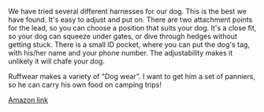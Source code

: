 #+BEGIN_COMMENT
.. title: Ruffwear Dog Harness
.. slug: 2018-11-15-ruffwear-dog-harness
.. date: 2018-11-15 12:00:55 GMT
.. tags: whateverworks
.. category:
.. link:
.. description
.. type: text
#+END_COMMENT
*@@html: <a href="/images/dog_harness.jpg" class="rounded float-left" alt="Thermos"><img src="/images/dog_harness.thumbnail.jpg"></a>@@*

We have tried several different harnesses for our dog. This is the best we have
found. It's easy to adjust and put on. There are two attachment points for the
lead, so you can choose a position that suits your dog. It's a close fit, so
your dog can squeeze under gates, or dive through hedges without getting
stuck. There is a small ID pocket, where you can put the dog's tag, with
his/her name and your phone number. The adjustability makes it unlikely it will
chafe your dog.

Ruffwear makes a variety of "Dog wear". I want to get him a set of panniers, so
he can carry his own food on camping trips!

[[https://amzn.to/2Tyt9CB][Amazon link]]
